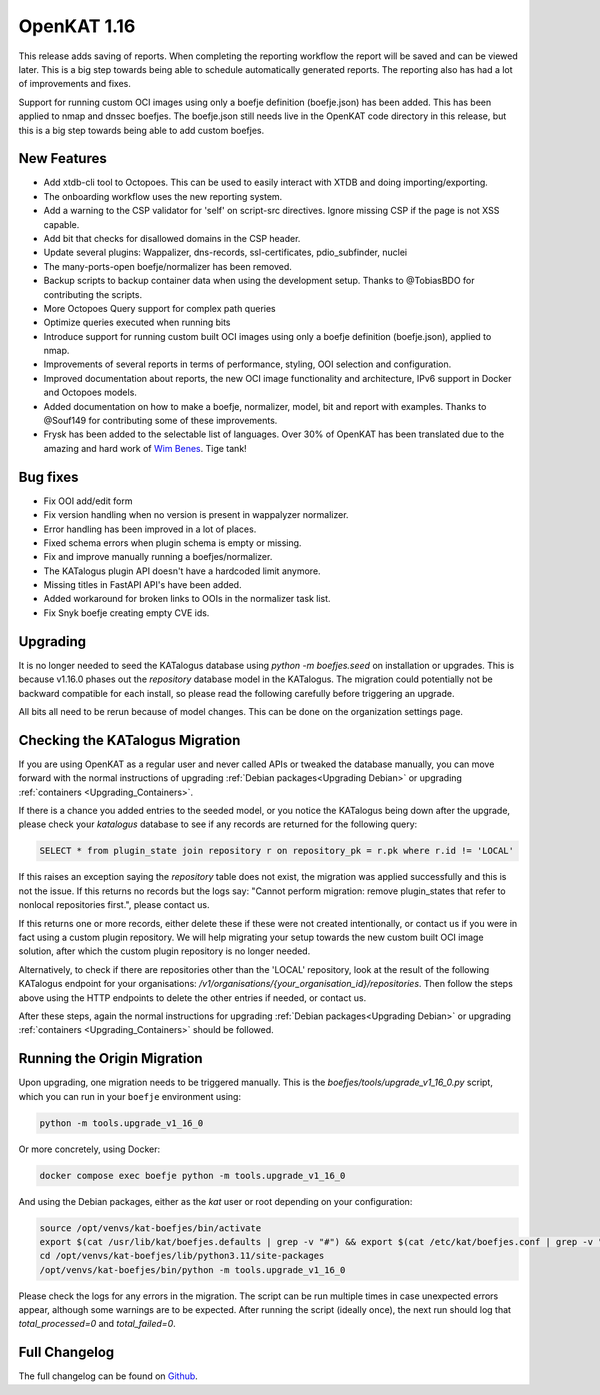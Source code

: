 ============================================
OpenKAT 1.16
============================================

This release adds saving of reports. When completing the reporting workflow the
report will be saved and can be viewed later. This is a big step towards being
able to schedule automatically generated reports. The reporting also has had a
lot of improvements and fixes.

Support for running custom OCI images using only a boefje definition
(boefje.json) has been added. This has been applied to nmap and dnssec boefjes.
The boefje.json still needs live in the OpenKAT code directory in this release,
but this is a big step towards being able to add custom boefjes.

New Features
============

* Add xtdb-cli tool to Octopoes. This can be used to easily interact with XTDB
  and doing importing/exporting.
* The onboarding workflow uses the new reporting system.
* Add a warning to the CSP validator for 'self' on script-src directives. Ignore
  missing CSP if the page is not XSS capable.
* Add bit that checks for disallowed domains in the CSP header.
* Update several plugins: Wappalizer, dns-records, ssl-certificates, pdio_subfinder, nuclei
* The many-ports-open boefje/normalizer has been removed.
* Backup scripts to backup container data when using the development setup. Thanks to @TobiasBDO for contributing the scripts.
* More Octopoes Query support for complex path queries
* Optimize queries executed when running bits
* Introduce support for running custom built OCI images using only a boefje definition (boefje.json), applied to nmap.
* Improvements of several reports in terms of performance, styling, OOI selection and configuration.
* Improved documentation about reports, the new OCI image functionality and architecture, IPv6 support in Docker and Octopoes models.
* Added documentation on how to make a boefje, normalizer, model, bit and report with examples. Thanks to @Souf149 for contributing some of these improvements.
* Frysk has been added to the selectable list of languages. Over 30% of OpenKAT has been translated due to the amazing and hard work of `Wim Benes <https://www.linkedin.com/in/wimbenes/>`_. Tige tank!

Bug fixes
=========

* Fix OOI add/edit form
* Fix version handling when no version is present in wappalyzer normalizer.
* Error handling has been improved in a lot of places.
* Fixed schema errors when plugin schema is empty or missing.
* Fix and improve manually running a boefjes/normalizer.
* The KATalogus plugin API doesn't have a hardcoded limit anymore.
* Missing titles in FastAPI API's have been added.
* Added workaround for broken links to OOIs in the normalizer task list.
* Fix Snyk boefje creating empty CVE ids.

Upgrading
=========

It is no longer needed to seed the KATalogus database using `python -m
boefjes.seed` on installation or upgrades. This is because v1.16.0 phases out
the `repository` database model in the KATalogus. The migration could
potentially not be backward compatible for each install, so please read the
following carefully before triggering an upgrade.

All bits all need to be rerun because of model changes. This can be done on the
organization settings page.

Checking the KATalogus Migration
================================

If you are using OpenKAT as a regular user and never called APIs or tweaked the database manually,
you can move forward with the normal instructions of upgrading :ref:`Debian packages<Upgrading Debian>`
or upgrading :ref:`containers <Upgrading_Containers>`.

If there is a chance you added entries to the seeded model,
or you notice the KATalogus being down after the upgrade,
please check your `katalogus` database to see if any records are returned for the following query:

.. code-block:: sql

  SELECT * from plugin_state join repository r on repository_pk = r.pk where r.id != 'LOCAL'

If this raises an exception saying the `repository` table does not exist,
the migration was applied successfully and this is not the issue.
If this returns no records but the logs say:
"Cannot perform migration: remove plugin_states that refer to nonlocal repositories first.",
please contact us.

If this returns one or more records, either delete these if these were not created intentionally,
or contact us if you were in fact using a custom plugin repository.
We will help migrating your setup towards the new custom built OCI image solution,
after which the custom plugin repository is no longer needed.

Alternatively, to check if there are repositories other than the 'LOCAL' repository,
look at the result of the following KATalogus endpoint for your organisations:
`/v1/organisations/{your_organisation_id}/repositories`.
Then follow the steps above using the HTTP endpoints to delete the other entries if needed, or contact us.

After these steps, again the normal instructions for upgrading :ref:`Debian packages<Upgrading Debian>`
or upgrading :ref:`containers <Upgrading_Containers>` should be followed.

Running the Origin Migration
================================
Upon upgrading, one migration needs to be triggered manually.
This is the `boefjes/tools/upgrade_v1_16_0.py` script, which you can run in your ``boefje`` environment using:

.. code-block:: sh

    python -m tools.upgrade_v1_16_0

Or more concretely, using Docker:

.. code-block:: sh

    docker compose exec boefje python -m tools.upgrade_v1_16_0

And using the Debian packages, either as the `kat` user or root depending on your configuration:

.. code-block:: sh

    source /opt/venvs/kat-boefjes/bin/activate
    export $(cat /usr/lib/kat/boefjes.defaults | grep -v "#") && export $(cat /etc/kat/boefjes.conf | grep -v "#")
    cd /opt/venvs/kat-boefjes/lib/python3.11/site-packages
    /opt/venvs/kat-boefjes/bin/python -m tools.upgrade_v1_16_0

Please check the logs for any errors in the migration.
The script can be run multiple times in case unexpected errors appear, although some warnings are to be expected.
After running the script (ideally once), the next run should log that `total_processed=0` and `total_failed=0`.

Full Changelog
==============

The full changelog can be found on `Github
<https://github.com/minvws/nl-kat-coordination/releases/tag/v1.16.0>`_.
